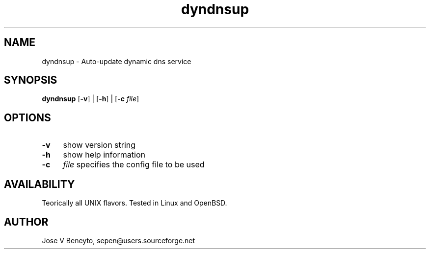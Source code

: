.TH dyndnsup 1 LOCAL

.SH NAME

dyndnsup - Auto-update dynamic dns service

.SH SYNOPSIS

.B dyndnsup
.RB [ -v ]
|
.RB [ -h ]
|
.RB [ -c 
.IR file ]

.SH OPTIONS

.TP 9
.B -v
show version string
.TP 9
.B -h
show help information
.TP 4
.B -c
.IR file
specifies the config file to be used

.SH AVAILABILITY

Teorically all UNIX flavors. Tested in Linux and OpenBSD.

.SH AUTHOR

Jose V Beneyto, sepen@users.sourceforge.net
